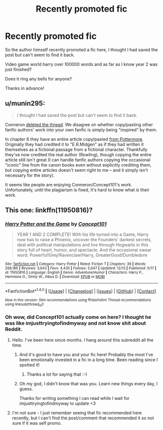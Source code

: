 #+TITLE: Recently promoted fic

* Recently promoted fic
:PROPERTIES:
:Author: Erthael
:Score: 6
:DateUnix: 1482403069.0
:DateShort: 2016-Dec-22
:END:
So the author himself recently promoted a fic here, I thought I had saved the post but can't seem to find it back.

Video game world harry over 100000 words and as far as I know year 2 was just finished?

Does it ring any bells for anyone?

Thanks in advance!


** u/munin295:
#+begin_quote
  I thought I had saved the post but can't seem to find it back.
#+end_quote

Conneron [[https://www.reddit.com/r/HPfanfiction/comments/5j73f6/all_the_world_is_a_game/][deleted the thread]]. We disagree on whether copy/pasting other fanfic authors' work into your own fanfic is simply being "inspired" by them.

In chapter 6 they have an entire article copy/pasted [[https://www.pottermore.com/writing-by-jk-rowling/the-quill-of-acceptance-and-the-book-of-admittance][from Pottermore]]. Originally they had credited it to "E.R.Midgen" as if they had written it themselves as a fictional passage from a fictional character. Thankfully they've now credited the real author (Rowling), though copying the entire article still isn't great (I can handle fanfic authors copying the occasional "iconic" line from the canon books even without explicitly crediting them, but copying entire articles doesn't seem right to me -- and it simply isn't necessary for the story).

It seems like people are enjoying Conneron/Concept101's work. Unfortunately, until the plagiarism is fixed, it's hard to know what /is/ their work.
:PROPERTIES:
:Author: munin295
:Score: 6
:DateUnix: 1482425485.0
:DateShort: 2016-Dec-22
:END:


** This one: linkffn(11950816)?
:PROPERTIES:
:Author: MrThanatos
:Score: 2
:DateUnix: 1482408200.0
:DateShort: 2016-Dec-22
:END:

*** [[http://www.fanfiction.net/s/11950816/1/][*/Harry Potter and the Game/*]] by [[https://www.fanfiction.net/u/7268383/Concept101][/Concept101/]]

#+begin_quote
  YEAR 1 AND 2 COMPLETE! With his life turned into a Game, Harry now has to raise a Phoenix, uncover the Founders' darkest secrets, deal with political manipulations and live through Hogwarts in this story full of heart, humor, and spectacle. And the occasional swear word. Powerful!Grey!Ravenclaw!Harry, GreaterGood!Dumbledore
#+end_quote

^{/Site/: [[http://www.fanfiction.net/][fanfiction.net]] *|* /Category/: Harry Potter *|* /Rated/: Fiction T *|* /Chapters/: 39 *|* /Words/: 298,186 *|* /Reviews/: 3,643 *|* /Favs/: 4,435 *|* /Follows/: 5,647 *|* /Updated/: 12/13 *|* /Published/: 5/17 *|* /id/: 11950816 *|* /Language/: English *|* /Genre/: Adventure/Humor *|* /Characters/: Harry P., Hermione G., Ginny W., Albus D. *|* /Download/: [[http://www.ff2ebook.com/old/ffn-bot/index.php?id=11950816&source=ff&filetype=epub][EPUB]] or [[http://www.ff2ebook.com/old/ffn-bot/index.php?id=11950816&source=ff&filetype=mobi][MOBI]]}

--------------

*FanfictionBot*^{1.4.0} *|* [[[https://github.com/tusing/reddit-ffn-bot/wiki/Usage][Usage]]] | [[[https://github.com/tusing/reddit-ffn-bot/wiki/Changelog][Changelog]]] | [[[https://github.com/tusing/reddit-ffn-bot/issues/][Issues]]] | [[[https://github.com/tusing/reddit-ffn-bot/][GitHub]]] | [[[https://www.reddit.com/message/compose?to=tusing][Contact]]]

^{/New in this version: Slim recommendations using/ ffnbot!slim! /Thread recommendations using/ linksub(thread_id)!}
:PROPERTIES:
:Author: FanfictionBot
:Score: 1
:DateUnix: 1482408254.0
:DateShort: 2016-Dec-22
:END:


*** Oh wow, did Concept101 actually come on here? I thought he was like imjusttryingtofindmyway and not know shit about Reddit.
:PROPERTIES:
:Author: Skeletickles
:Score: 0
:DateUnix: 1482411452.0
:DateShort: 2016-Dec-22
:END:

**** Hello. I've been here since months. I hang around this subreddit all the time.
:PROPERTIES:
:Author: Conneron
:Score: 2
:DateUnix: 1482420275.0
:DateShort: 2016-Dec-22
:END:

***** And it's good to have you and your fic here! Probably the most I've been emotionally invested in a fic in a long time. Been reading since I spotted it!
:PROPERTIES:
:Author: teamfireyleader
:Score: 1
:DateUnix: 1482420742.0
:DateShort: 2016-Dec-22
:END:

****** Thanks a lot for saying that :-)
:PROPERTIES:
:Author: Conneron
:Score: 1
:DateUnix: 1482421047.0
:DateShort: 2016-Dec-22
:END:


***** Oh my god, I didn't know that was you. Learn new things every day, I guess.

Thanks for writing something I can read while I wait for imjusttryingtofindmyway to update <3
:PROPERTIES:
:Author: Skeletickles
:Score: 1
:DateUnix: 1482502174.0
:DateShort: 2016-Dec-23
:END:


**** I'm not sure - I just remember seeing that fic recommended here recently, but I can't find the post/comment that recommended it so not sure if it was self promo.
:PROPERTIES:
:Author: MrThanatos
:Score: 1
:DateUnix: 1482419874.0
:DateShort: 2016-Dec-22
:END:
